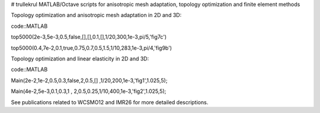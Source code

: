 # trullekrul
MATLAB/Octave scripts for anisotropic mesh adaptation, topology optimization and finite element methods

Topology optimization and anisotropic mesh adaptation in 2D and 3D:

code::MATLAB

top5000(2e-3,5e-3,0.5,false,[],[],0.1,[],1/20,300,1e-3,pi/5,'fig7c')

top5000(0.4,7e-2,0.1,true,0.75,0.7,0.5,1.5,1/10,283,1e-3,pi/4,'fig9b')

Topology optimization and linear elasticity in 2D and 3D:

code::MATLAB

Main(2e-2,1e-2,0.5,0.3,false,2,0.5,[]  ,1/20,200,1e-3,'fig1',1.025,5);

Main(4e-2,5e-3,0.1,0.3,1   , 2,0.5,0.25,1/10,400,1e-3,'fig2',1.025,5);

See publications related to WCSMO12 and IMR26 for more detailed descriptions.

